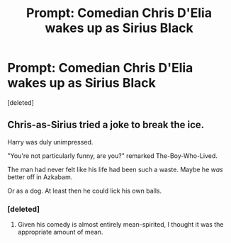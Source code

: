 #+TITLE: Prompt: Comedian Chris D'Elia wakes up as Sirius Black

* Prompt: Comedian Chris D'Elia wakes up as Sirius Black
:PROPERTIES:
:Score: 0
:DateUnix: 1553329269.0
:DateShort: 2019-Mar-23
:END:
[deleted]


** Chris-as-Sirius tried a joke to break the ice.

Harry was duly unimpressed.

"You're not particularly funny, are you?" remarked The-Boy-Who-Lived.

The man had never felt like his life had been such a waste. Maybe he /was/ better off in Azkabam.

Or as a dog. At least then he could lick his own balls.
:PROPERTIES:
:Author: shinshikaizer
:Score: 6
:DateUnix: 1553341346.0
:DateShort: 2019-Mar-23
:END:

*** [deleted]
:PROPERTIES:
:Score: 2
:DateUnix: 1553348432.0
:DateShort: 2019-Mar-23
:END:

**** Given his comedy is almost entirely mean-spirited, I thought it was the appropriate amount of mean.
:PROPERTIES:
:Author: shinshikaizer
:Score: 4
:DateUnix: 1553349887.0
:DateShort: 2019-Mar-23
:END:
